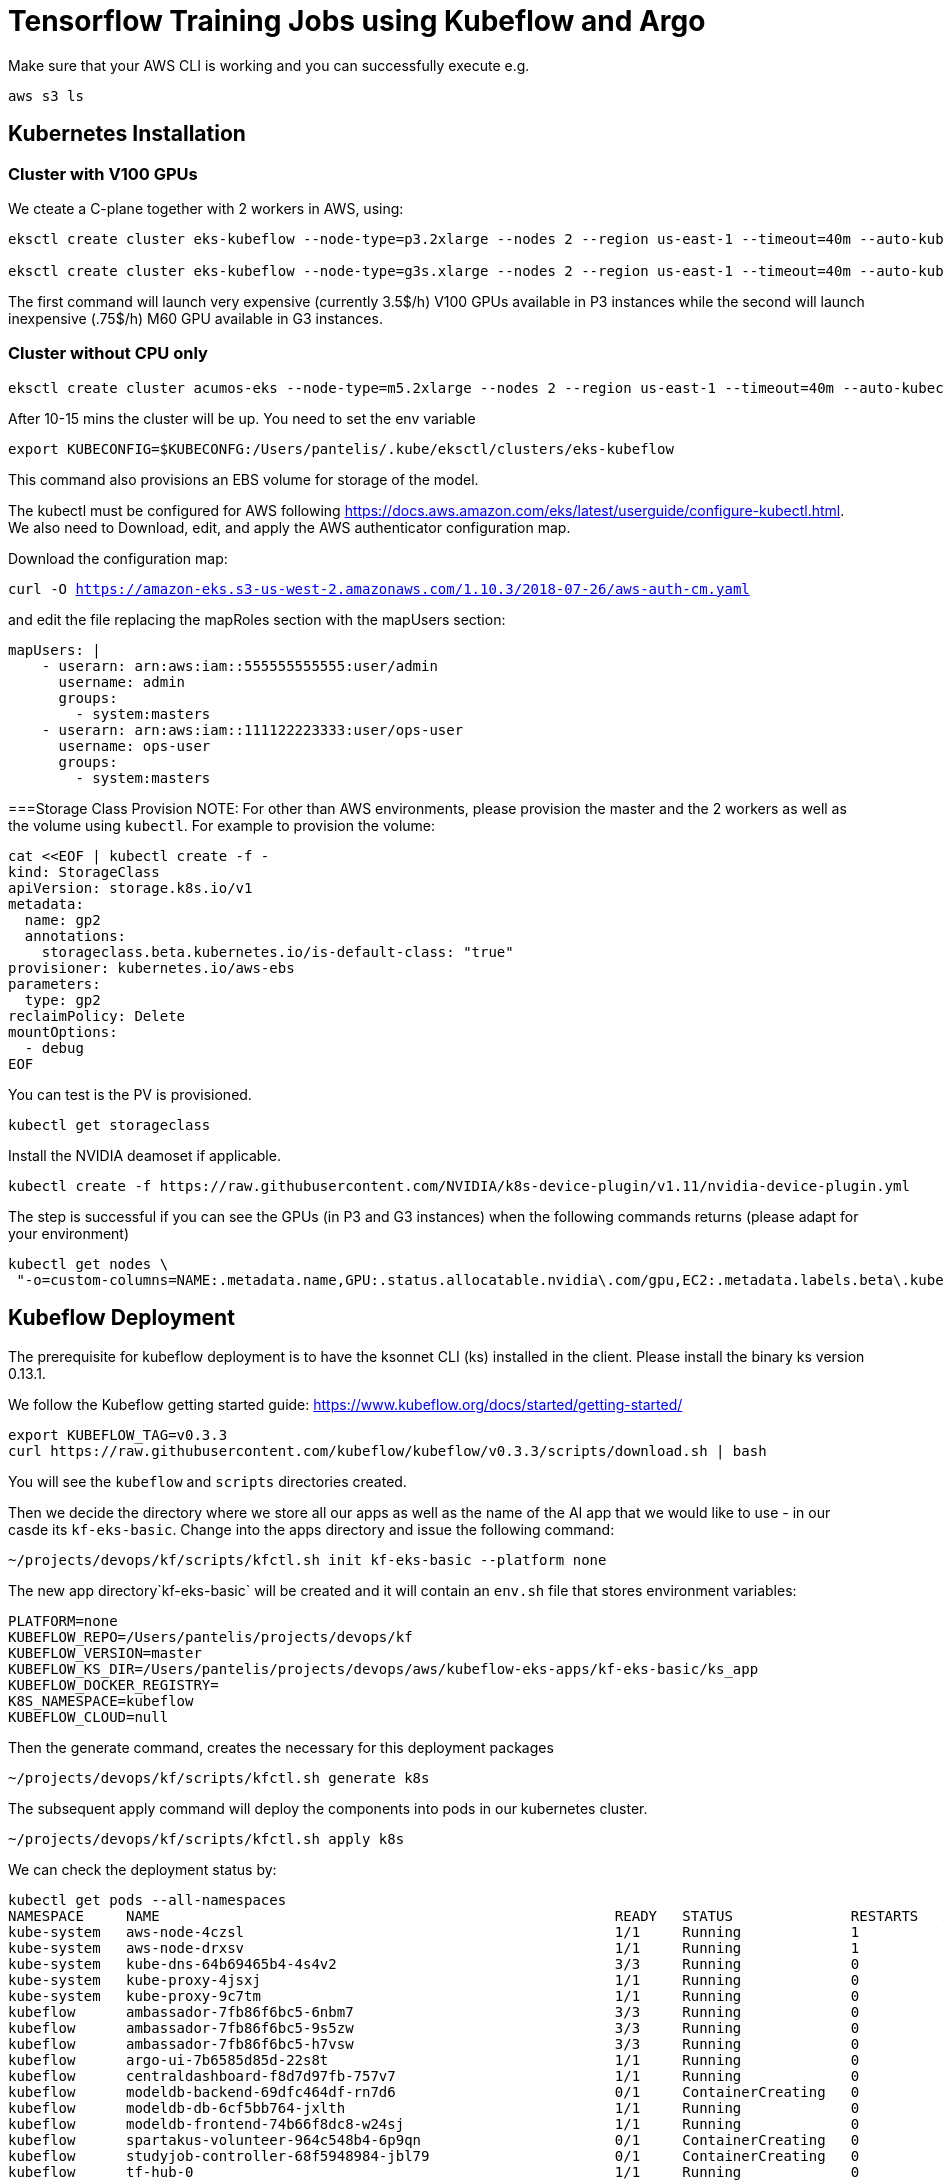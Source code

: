 = Tensorflow Training Jobs using Kubeflow and Argo

Make sure that your AWS CLI is working and you can successfully execute e.g. 

....
aws s3 ls
....

== Kubernetes Installation 

=== Cluster with V100 GPUs
We cteate a C-plane together with 2 workers in AWS, using:

....
eksctl create cluster eks-kubeflow --node-type=p3.2xlarge --nodes 2 --region us-east-1 --timeout=40m --auto-kubeconfig --ssh-access --ssh-public-key=key.pub

eksctl create cluster eks-kubeflow --node-type=g3s.xlarge --nodes 2 --region us-east-1 --timeout=40m --auto-kubeconfig --ssh-access --ssh-public-key=key.pub
....

The first command will launch very expensive (currently 3.5$/h) V100 GPUs available in P3 instances while the second will launch inexpensive (.75$/h) M60 GPU available in G3 instances.

=== Cluster without CPU only

....
eksctl create cluster acumos-eks --node-type=m5.2xlarge --nodes 2 --region us-east-1 --timeout=40m --auto-kubeconfig --ssh-access --ssh-public-key=key.pub
....

After 10-15 mins the cluster will be up. You need to set the env variable

....
export KUBECONFIG=$KUBECONFG:/Users/pantelis/.kube/eksctl/clusters/eks-kubeflow
....

This command also provisions an EBS volume for storage of the model. 

The kubectl must be configured for AWS following https://docs.aws.amazon.com/eks/latest/userguide/configure-kubectl.html. 
We also need to Download, edit, and apply the AWS authenticator configuration map.

Download the configuration map:

`curl -O https://amazon-eks.s3-us-west-2.amazonaws.com/1.10.3/2018-07-26/aws-auth-cm.yaml`

and edit the file replacing the mapRoles section with the mapUsers section:

....
mapUsers: |
    - userarn: arn:aws:iam::555555555555:user/admin
      username: admin
      groups:
        - system:masters
    - userarn: arn:aws:iam::111122223333:user/ops-user
      username: ops-user
      groups:
        - system:masters
....


===Storage Class Provision
NOTE: For other than AWS environments, please provision the master and the 2 workers as well as the volume using `kubectl`. For example to provision the volume:

....
cat <<EOF | kubectl create -f -
kind: StorageClass
apiVersion: storage.k8s.io/v1
metadata:
  name: gp2
  annotations:
    storageclass.beta.kubernetes.io/is-default-class: "true"
provisioner: kubernetes.io/aws-ebs
parameters:
  type: gp2
reclaimPolicy: Delete
mountOptions:
  - debug
EOF
....

You can test is the PV is provisioned.

....
kubectl get storageclass
....

Install the NVIDIA deamoset if applicable. 

....
kubectl create -f https://raw.githubusercontent.com/NVIDIA/k8s-device-plugin/v1.11/nvidia-device-plugin.yml
....


The step is successful if you can see the GPUs (in P3 and G3 instances) when the following commands returns (please adapt for your environment)

....
kubectl get nodes \
 "-o=custom-columns=NAME:.metadata.name,GPU:.status.allocatable.nvidia\.com/gpu,EC2:.metadata.labels.beta\.kubernetes\.io/instance-type,AZ:.metadata.labels.failure-domain\.beta\.kubernetes\.io/zone
....

== Kubeflow Deployment
The prerequisite for kubeflow deployment is to have the ksonnet CLI (ks) installed in the client. Please install the binary ks version 0.13.1. 

We follow the Kubeflow getting started guide: https://www.kubeflow.org/docs/started/getting-started/

....
export KUBEFLOW_TAG=v0.3.3
curl https://raw.githubusercontent.com/kubeflow/kubeflow/v0.3.3/scripts/download.sh | bash
....
You will see the `kubeflow` and `scripts` directories created. 

Then we decide the directory where we store all our apps as well as the name of the AI app that we would like to use - in our casde its `kf-eks-basic`. Change into the apps directory  and issue the following command:

....
~/projects/devops/kf/scripts/kfctl.sh init kf-eks-basic --platform none
....

The new app directory`kf-eks-basic` will be created and it will contain an `env.sh` file that stores environment variables:

....
PLATFORM=none
KUBEFLOW_REPO=/Users/pantelis/projects/devops/kf
KUBEFLOW_VERSION=master
KUBEFLOW_KS_DIR=/Users/pantelis/projects/devops/aws/kubeflow-eks-apps/kf-eks-basic/ks_app
KUBEFLOW_DOCKER_REGISTRY=
K8S_NAMESPACE=kubeflow
KUBEFLOW_CLOUD=null
....

Then the generate command, creates the necessary for this deployment packages

....
~/projects/devops/kf/scripts/kfctl.sh generate k8s
....
The subsequent apply command will deploy the components into pods in our kubernetes cluster. 

....
~/projects/devops/kf/scripts/kfctl.sh apply k8s
....

We can check the deployment status by:
....
kubectl get pods --all-namespaces
NAMESPACE     NAME                                                      READY   STATUS              RESTARTS   AGE
kube-system   aws-node-4czsl                                            1/1     Running             1          3h
kube-system   aws-node-drxsv                                            1/1     Running             1          3h
kube-system   kube-dns-64b69465b4-4s4v2                                 3/3     Running             0          3h
kube-system   kube-proxy-4jsxj                                          1/1     Running             0          3h
kube-system   kube-proxy-9c7tm                                          1/1     Running             0          3h
kubeflow      ambassador-7fb86f6bc5-6nbm7                               3/3     Running             0          1m
kubeflow      ambassador-7fb86f6bc5-9s5zw                               3/3     Running             0          1m
kubeflow      ambassador-7fb86f6bc5-h7vsw                               3/3     Running             0          1m
kubeflow      argo-ui-7b6585d85d-22s8t                                  1/1     Running             0          51s
kubeflow      centraldashboard-f8d7d97fb-757v7                          1/1     Running             0          1m
kubeflow      modeldb-backend-69dfc464df-rn7d6                          0/1     ContainerCreating   0          42s
kubeflow      modeldb-db-6cf5bb764-jxlth                                1/1     Running             0          42s
kubeflow      modeldb-frontend-74b66f8dc8-w24sj                         1/1     Running             0          43s
kubeflow      spartakus-volunteer-964c548b4-6p9qn                       0/1     ContainerCreating   0          36s
kubeflow      studyjob-controller-68f5948984-jbl79                      0/1     ContainerCreating   0          41s
kubeflow      tf-hub-0                                                  1/1     Running             0          1m
kubeflow      tf-job-dashboard-7cddcdf9c4-4ppzf                         1/1     Running             0          58s
kubeflow      tf-job-operator-v1alpha2-6566f45db-h5pjh                  1/1     Running             0          58s
kubeflow      vizier-core-d74cbfd98-s4nv4                               0/1     ContainerCreating   0          41s
kubeflow      vizier-db-cc59bc8bd-7g5cx                                 0/1     ContainerCreating   0          41s
kubeflow      vizier-suggestion-bayesianoptimization-788df66688-czfhw   0/1     ContainerCreating   0          42s
kubeflow      vizier-suggestion-grid-76c648b78-hzn4q                    0/1     ContainerCreating   0          42s
kubeflow      vizier-suggestion-hyperband-5df8cf7bc8-s24pp              0/1     ContainerCreating   0          41s
kubeflow      vizier-suggestion-random-65b9fd7c48-pckc8                 1/1     Running             0          42s
kubeflow      workflow-controller-59c7967f59-kjklr                      1/1     Running             0          5
....


== Kubeflow Pipelines Deployment
Per https://www.kubeflow.org/docs/guides/pipelines/deploy-pipelines-service/, 


....
PIPELINE_VERSION=0.1.2
kubectl create -f https://storage.googleapis.com/ml-pipeline/release/$PIPELINE_VERSION/bootstrapper.yaml
....

By running kubectl get job, you should see a job created that deploys Kubeflow Pipelines along with all dependencies in the cluster. Wait for the number of successful job runs to reach 1. You may need to wait several minutes (e.g. 9min)

....
kubectl logs $(kubectl get pods -l job-name=deploy-ml-pipeline-qfpwg -o jsonpath='{.items[0].metadata.name}')
....

Replace the job-name above with the job name that is returned from the kubectl get jobs command.

Do port forwarding to see the Kubeflow UI in your localhost. 

....
export NAMESPACE=kubeflow
kubectl port-forward -n ${NAMESPACE} $(kubectl get pods -n ${NAMESPACE} --selector=service=ambassador -o jsonpath='{.items[0].metadata.name}') 8080:80
....

The kubeflow Pipelines UI is accessible in http://localhost:8080/pipeline/#/pipelines 